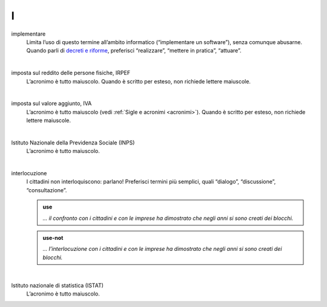 I
=

implementare 
     Limita l’uso di questo termine all’ambito informatico (“implementare un software”), senza comunque abusarne. Quando parli di `decreti e riforme <http://www.funzionepubblica.gov.it/capacita-amministrativa>`__, preferisci “realizzare”, “mettere in pratica”, “attuare”.

     |

imposta sul reddito delle persone fisiche, IRPEF
     L’acronimo è tutto maiuscolo. Quando è scritto per esteso, non richiede lettere maiuscole.

     |

imposta sul valore aggiunto, IVA
     L’acronimo è tutto maiuscolo (vedi :ref:`Sigle e acronimi <acronimi>`). Quando è scritto per esteso, non richiede lettere maiuscole.

     |

Istituto Nazionale della Previdenza Sociale (INPS)
     L’acronimo è tutto maiuscolo.

     |

interlocuzione 
     I cittadini non interloquiscono: parlano! Preferisci termini più semplici, quali “dialogo”, “discussione”, “consultazione”.

     .. admonition:: use

        *... il confronto con i cittadini e con le imprese ha dimostrato che negli anni si sono creati dei blocchi.*

     .. admonition:: use-not

        *... l’interlocuzione con i cittadini e con le imprese ha dimostrato che negli anni si sono creati dei blocchi.*
     
     |

Istituto nazionale di statistica (ISTAT)
     L’acronimo è tutto maiuscolo.
